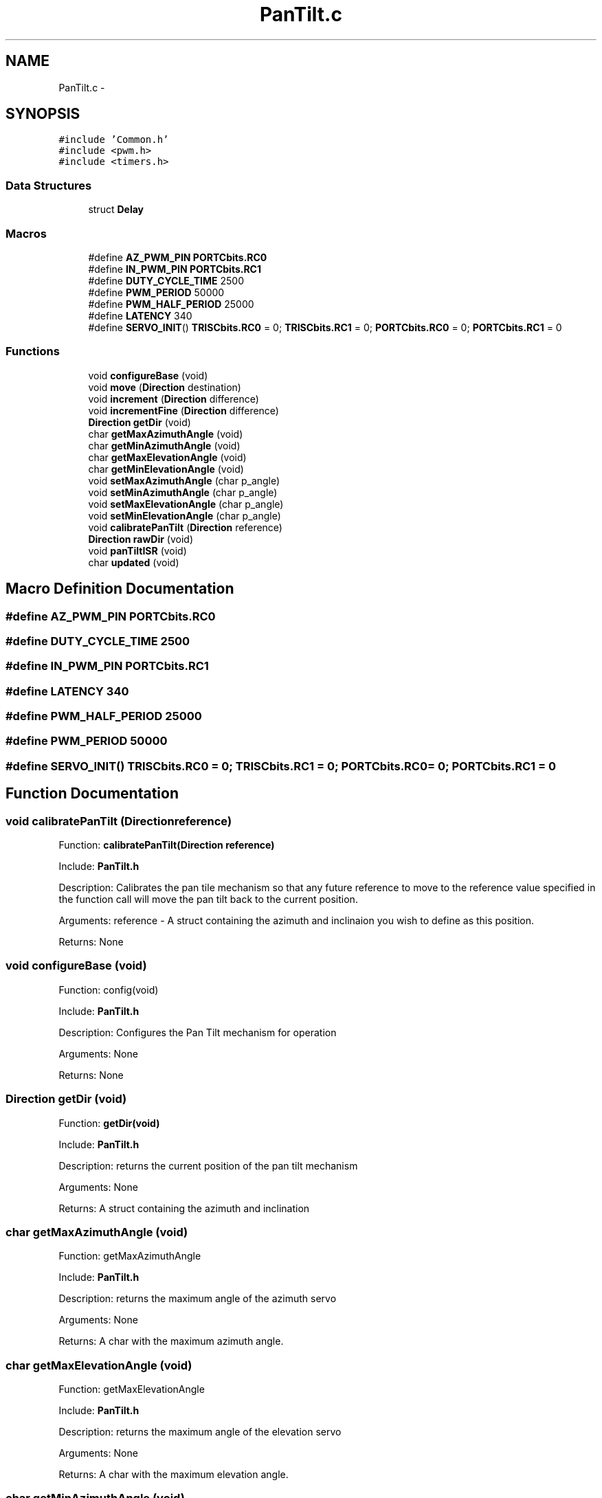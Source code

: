 .TH "PanTilt.c" 3 "Mon Oct 20 2014" "Version V1.0" "Yavin IV Death Star Tracker" \" -*- nroff -*-
.ad l
.nh
.SH NAME
PanTilt.c \- 
.SH SYNOPSIS
.br
.PP
\fC#include 'Common\&.h'\fP
.br
\fC#include <pwm\&.h>\fP
.br
\fC#include <timers\&.h>\fP
.br

.SS "Data Structures"

.in +1c
.ti -1c
.RI "struct \fBDelay\fP"
.br
.in -1c
.SS "Macros"

.in +1c
.ti -1c
.RI "#define \fBAZ_PWM_PIN\fP   \fBPORTCbits\&.RC0\fP"
.br
.ti -1c
.RI "#define \fBIN_PWM_PIN\fP   \fBPORTCbits\&.RC1\fP"
.br
.ti -1c
.RI "#define \fBDUTY_CYCLE_TIME\fP   2500"
.br
.ti -1c
.RI "#define \fBPWM_PERIOD\fP   50000"
.br
.ti -1c
.RI "#define \fBPWM_HALF_PERIOD\fP   25000"
.br
.ti -1c
.RI "#define \fBLATENCY\fP   340"
.br
.ti -1c
.RI "#define \fBSERVO_INIT\fP()   \fBTRISCbits\&.RC0\fP = 0; \fBTRISCbits\&.RC1\fP = 0; \fBPORTCbits\&.RC0\fP = 0; \fBPORTCbits\&.RC1\fP = 0"
.br
.in -1c
.SS "Functions"

.in +1c
.ti -1c
.RI "void \fBconfigureBase\fP (void)"
.br
.ti -1c
.RI "void \fBmove\fP (\fBDirection\fP destination)"
.br
.ti -1c
.RI "void \fBincrement\fP (\fBDirection\fP difference)"
.br
.ti -1c
.RI "void \fBincrementFine\fP (\fBDirection\fP difference)"
.br
.ti -1c
.RI "\fBDirection\fP \fBgetDir\fP (void)"
.br
.ti -1c
.RI "char \fBgetMaxAzimuthAngle\fP (void)"
.br
.ti -1c
.RI "char \fBgetMinAzimuthAngle\fP (void)"
.br
.ti -1c
.RI "char \fBgetMaxElevationAngle\fP (void)"
.br
.ti -1c
.RI "char \fBgetMinElevationAngle\fP (void)"
.br
.ti -1c
.RI "void \fBsetMaxAzimuthAngle\fP (char p_angle)"
.br
.ti -1c
.RI "void \fBsetMinAzimuthAngle\fP (char p_angle)"
.br
.ti -1c
.RI "void \fBsetMaxElevationAngle\fP (char p_angle)"
.br
.ti -1c
.RI "void \fBsetMinElevationAngle\fP (char p_angle)"
.br
.ti -1c
.RI "void \fBcalibratePanTilt\fP (\fBDirection\fP reference)"
.br
.ti -1c
.RI "\fBDirection\fP \fBrawDir\fP (void)"
.br
.ti -1c
.RI "void \fBpanTiltISR\fP (void)"
.br
.ti -1c
.RI "char \fBupdated\fP (void)"
.br
.in -1c
.SH "Macro Definition Documentation"
.PP 
.SS "#define AZ_PWM_PIN   \fBPORTCbits\&.RC0\fP"

.SS "#define DUTY_CYCLE_TIME   2500"

.SS "#define IN_PWM_PIN   \fBPORTCbits\&.RC1\fP"

.SS "#define LATENCY   340"

.SS "#define PWM_HALF_PERIOD   25000"

.SS "#define PWM_PERIOD   50000"

.SS "#define SERVO_INIT()   \fBTRISCbits\&.RC0\fP = 0; \fBTRISCbits\&.RC1\fP = 0; \fBPORTCbits\&.RC0\fP = 0; \fBPORTCbits\&.RC1\fP = 0"

.SH "Function Documentation"
.PP 
.SS "void calibratePanTilt (\fBDirection\fPreference)"

.PP
 Function: \fBcalibratePanTilt(Direction reference)\fP
.PP
Include: \fBPanTilt\&.h\fP
.PP
Description: Calibrates the pan tile mechanism so that any future reference to move to the reference value specified in the function call will move the pan tilt back to the current position\&.
.PP
Arguments: reference - A struct containing the azimuth and inclinaion you wish to define as this position\&.
.PP
Returns: None 
.SS "void configureBase (void)"

.PP
 Function: config(void)
.PP
Include: \fBPanTilt\&.h\fP
.PP
Description: Configures the Pan Tilt mechanism for operation
.PP
Arguments: None
.PP
Returns: None 
.SS "\fBDirection\fP getDir (void)"

.PP
 Function: \fBgetDir(void)\fP
.PP
Include: \fBPanTilt\&.h\fP
.PP
Description: returns the current position of the pan tilt mechanism
.PP
Arguments: None
.PP
Returns: A struct containing the azimuth and inclination 
.SS "char getMaxAzimuthAngle (void)"

.PP
 Function: getMaxAzimuthAngle
.PP
Include: \fBPanTilt\&.h\fP
.PP
Description: returns the maximum angle of the azimuth servo
.PP
Arguments: None
.PP
Returns: A char with the maximum azimuth angle\&. 
.SS "char getMaxElevationAngle (void)"

.PP
 Function: getMaxElevationAngle
.PP
Include: \fBPanTilt\&.h\fP
.PP
Description: returns the maximum angle of the elevation servo
.PP
Arguments: None
.PP
Returns: A char with the maximum elevation angle\&. 
.SS "char getMinAzimuthAngle (void)"

.PP
 Function: getMinAzimuthAngle
.PP
Include: \fBPanTilt\&.h\fP
.PP
Description: returns the minimum angle of the azimuth servo
.PP
Arguments: None
.PP
Returns: A char with the minimum azimuth angle\&. 
.SS "char getMinElevationAngle (void)"

.PP
 Function: getMinElevationAngle
.PP
Include: \fBPanTilt\&.h\fP
.PP
Description: returns the minimum angle of the elevation servo
.PP
Arguments: None
.PP
Returns: A char with the minimum elevation angle\&. 
.SS "void increment (\fBDirection\fPdifference)"

.PP
 Function: \fBincrement(Direction difference)\fP
.PP
Include: \fBPanTilt\&.h\fP
.PP
Description: Moves the pan tilt actuator to the specified destination
.PP
Arguments: destionation - A struct containing the desired azimuth and inclination
.PP
Returns: None 
.SS "void incrementFine (\fBDirection\fPdifference)"

.PP
 Function: \fBmove(Direction destination)\fP
.PP
Include: \fBPanTilt\&.h\fP
.PP
Description: Moves the pan tilt actuator to the specified destination
.PP
Arguments: destionation - A struct containing the desired azimuth and inclination
.PP
Returns: None 
.SS "void move (\fBDirection\fPdestination)"

.PP
 Function: \fBmove(Direction destination)\fP
.PP
Include: \fBPanTilt\&.h\fP
.PP
Description: Moves the pan tilt actuator to the specified destination
.PP
Arguments: destionation - A struct containing the desired azimuth and inclination
.PP
Returns: None 
.SS "void panTiltISR (void)"

.PP
 Function: \fBpanTiltISR(void)\fP
.PP
Include: \fBPanTilt\&.h\fP
.PP
Description: Acts as the ISR for the PanTilt module
.PP
Arguments: None
.PP
Returns: None 
.SS "\fBDirection\fP rawDir (void)"

.PP
 Function: \fBrawDir(void)\fP
.PP
Include: \fBPanTilt\&.h\fP
.PP
Description: returns the current PanTile position without calibrating
.PP
Arguments: None
.PP
Returns: The position of the pan tilt without any calibration 
.SS "void setMaxAzimuthAngle (charp_angle)"

.PP
 Function: setMaxAzimuthAngle
.PP
Include: \fBPanTilt\&.h\fP
.PP
Description: sets the maximum angle of the azimuth servo
.PP
Arguments: The maximum angle (as char) to set for the azimuth servo
.PP
Returns: None\&. 
.SS "void setMaxElevationAngle (charp_angle)"

.PP
 Function: setMaxElevationAngle
.PP
Include: \fBPanTilt\&.h\fP
.PP
Description: sets the maximum angle of the elevation servo
.PP
Arguments: The maximum angle (as char) to set for the elevation servo
.PP
Returns: None\&. 
.SS "void setMinAzimuthAngle (charp_angle)"

.PP
 Function: setMinAzimuthAngle
.PP
Include: \fBPanTilt\&.h\fP
.PP
Description: sets the minimum angle of the azimuth servo
.PP
Arguments: The minimum angle (as char) to set for the azimuth servo
.PP
Returns: None\&. 
.SS "void setMinElevationAngle (charp_angle)"

.PP
 Function: setMinElevationAngle
.PP
Include: \fBPanTilt\&.h\fP
.PP
Description: sets the minimum angle of the elevation servo
.PP
Arguments: The minimum angle (as char) to set for the elevation servo
.PP
Returns: None\&. 
.SS "char updated (void)"

.PP
 Function: \fBupdated(void)\fP
.PP
Include: \fBPanTilt\&.h\fP
.PP
Description: returns true if the last move or increment or incrementFine function has taken effect\&. The new direction is only loaded in at the end of the PDM, so it could take up to 0\&.02 seconds for the change to take effect\&.
.PP
Arguments: delay - a pointer to the delay variable
.PP
Returns: None 
.SH "Author"
.PP 
Generated automatically by Doxygen for Yavin IV Death Star Tracker from the source code\&.
